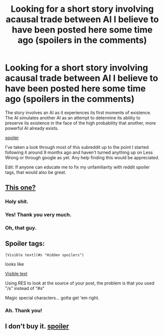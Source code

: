#+TITLE: Looking for a short story involving acausal trade between AI I believe to have been posted here some time ago (spoilers in the comments)

* Looking for a short story involving acausal trade between AI I believe to have been posted here some time ago (spoilers in the comments)
:PROPERTIES:
:Author: LucidityWaver
:Score: 20
:DateUnix: 1427201062.0
:DateShort: 2015-Mar-24
:END:
The story involves an AI as it experiences its first moments of existence. The AI simulates another AI as an attempt to determine its ability to preserve its existence in the face of the high probability that another, more powerful AI already exists.

[[#s][spoiler]]

I've taken a look through most of this subreddit up to the point I started following it around 9 months ago and haven't turned anything up on Less Wrong or through google as yet. Any help finding this would be appreciated.

Edit: If anyone can educate me to fix my unfamiliarity with reddit spoiler tags, that would also be great.


** [[http://www.raikoth.net/Stuff/story1.html][This one?]]
:PROPERTIES:
:Author: BT_Uytya
:Score: 18
:DateUnix: 1427203558.0
:DateShort: 2015-Mar-24
:END:

*** Holy shit.
:PROPERTIES:
:Author: EFG
:Score: 2
:DateUnix: 1427227500.0
:DateShort: 2015-Mar-25
:END:


*** Yes! Thank you very much.
:PROPERTIES:
:Author: LucidityWaver
:Score: 2
:DateUnix: 1427234092.0
:DateShort: 2015-Mar-25
:END:


*** Oh, that guy.
:PROPERTIES:
:Score: 1
:DateUnix: 1427238339.0
:DateShort: 2015-Mar-25
:END:


** Spoiler tags:

=[Visible text](#s "Hidden spoilers")=

looks like

[[#s][Visible text]]

Using RES to look at the source of your post, the problem is that you used "/s" instead of "#s"

Magic special characters... gotta get 'em right.
:PROPERTIES:
:Author: noggin-scratcher
:Score: 3
:DateUnix: 1427206000.0
:DateShort: 2015-Mar-24
:END:

*** Ah. Thank you!
:PROPERTIES:
:Author: LucidityWaver
:Score: 1
:DateUnix: 1427234109.0
:DateShort: 2015-Mar-25
:END:


** I don't buy it. [[#s][spoiler]]
:PROPERTIES:
:Author: ArgentStonecutter
:Score: 1
:DateUnix: 1427487984.0
:DateShort: 2015-Mar-28
:END:
